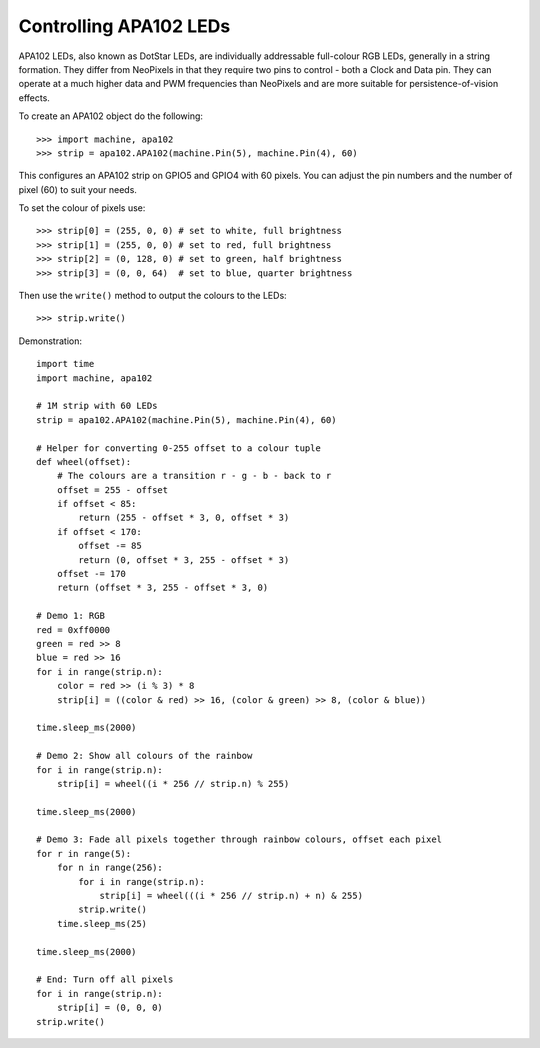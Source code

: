 Controlling APA102 LEDs
=======================

APA102 LEDs, also known as DotStar LEDs, are individually addressable
full-colour RGB LEDs, generally in a string formation. They differ from
NeoPixels in that they require two pins to control - both a Clock and Data pin.
They can operate at a much higher data and PWM frequencies than NeoPixels and
are more suitable for persistence-of-vision effects.

To create an APA102 object do the following::

    >>> import machine, apa102
    >>> strip = apa102.APA102(machine.Pin(5), machine.Pin(4), 60)

This configures an APA102 strip on GPIO5 and GPIO4 with 60 pixels. You can
adjust the pin numbers and the number of pixel (60) to suit your needs.

To set the colour of pixels use::

    >>> strip[0] = (255, 0, 0) # set to white, full brightness
    >>> strip[1] = (255, 0, 0) # set to red, full brightness
    >>> strip[2] = (0, 128, 0) # set to green, half brightness
    >>> strip[3] = (0, 0, 64)  # set to blue, quarter brightness

Then use the ``write()`` method to output the colours to the LEDs::

    >>> strip.write()

Demonstration::

    import time
    import machine, apa102

    # 1M strip with 60 LEDs
    strip = apa102.APA102(machine.Pin(5), machine.Pin(4), 60)

    # Helper for converting 0-255 offset to a colour tuple
    def wheel(offset):
        # The colours are a transition r - g - b - back to r
        offset = 255 - offset
        if offset < 85:
            return (255 - offset * 3, 0, offset * 3)
        if offset < 170:
            offset -= 85
            return (0, offset * 3, 255 - offset * 3)
        offset -= 170
        return (offset * 3, 255 - offset * 3, 0)

    # Demo 1: RGB
    red = 0xff0000
    green = red >> 8
    blue = red >> 16
    for i in range(strip.n):
        color = red >> (i % 3) * 8
        strip[i] = ((color & red) >> 16, (color & green) >> 8, (color & blue))

    time.sleep_ms(2000)

    # Demo 2: Show all colours of the rainbow
    for i in range(strip.n):
        strip[i] = wheel((i * 256 // strip.n) % 255)

    time.sleep_ms(2000)

    # Demo 3: Fade all pixels together through rainbow colours, offset each pixel
    for r in range(5):
        for n in range(256):
            for i in range(strip.n):
                strip[i] = wheel(((i * 256 // strip.n) + n) & 255)
            strip.write()
        time.sleep_ms(25)

    time.sleep_ms(2000)

    # End: Turn off all pixels
    for i in range(strip.n):
        strip[i] = (0, 0, 0)
    strip.write()
